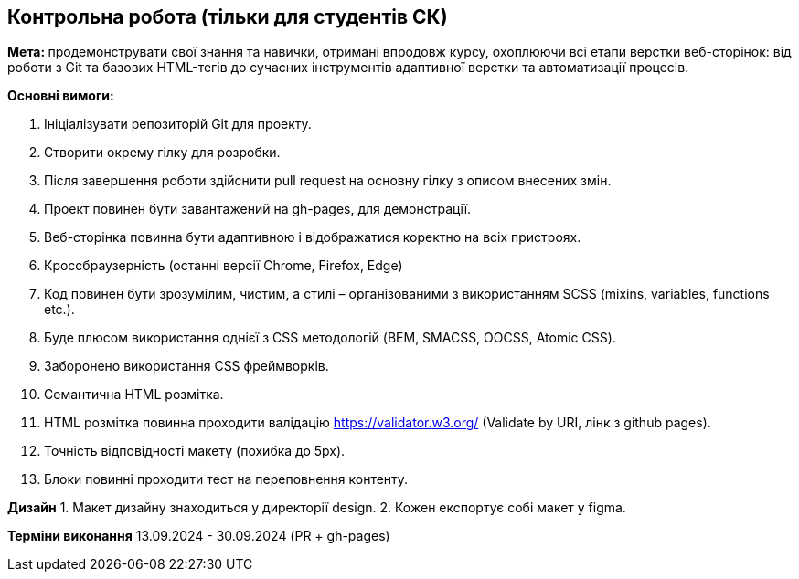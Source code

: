 == Контрольна робота (тільки для студентів СК)

**Мета: **продемонструвати свої знання та навички, отримані впродовж курсу, охоплюючи всі етапи верстки веб-сторінок: від роботи з Git та базових HTML-тегів до сучасних інструментів адаптивної верстки та автоматизації процесів.

*Основні вимоги:*

. Ініціалізувати репозиторій Git для проекту.
. Створити окрему гілку для розробки.
. Після завершення роботи здійснити pull request на основну гілку з описом внесених змін.
. Проект повинен бути завантажений на gh-pages, для демонстрації.
. Веб-сторінка повинна бути адаптивною і відображатися коректно на всіх пристроях.
. Кроссбраузерність (останні версії Chrome, Firefox, Edge)
. Код повинен бути зрозумілим, чистим, а стилі – організованими з використанням SCSS (mixins, variables, functions etc.).
. Буде плюсом використання однієї з CSS методологій (BEM, SMACSS, OOCSS, Atomic CSS).
. Заборонено використання CSS фреймворків.
. Семантична HTML розмітка.
. HTML розмітка повинна проходити валідацію https://validator.w3.org/ (Validate by URI, лінк з github pages).
. Точність відповідності макету (похибка до 5px).
. Блоки повинні проходити тест на переповнення контенту.

*Дизайн*
1. Макет дизайну знаходиться у директорії design.
2. Кожен експортує собі макет у figma.

*Терміни виконання* 13.09.2024 - 30.09.2024 (PR + gh-pages)

